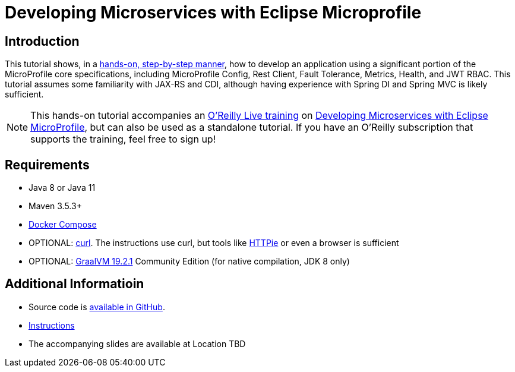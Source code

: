 = Developing Microservices with Eclipse Microprofile

== Introduction


This tutorial shows, in a https://github.com/jclingan/oreilly-microprofile-quarkus-hands-on/docs[hands-on, step-by-step manner], how to develop an application using a significant portion of the MicroProfile core specifications, including MicroProfile Config, Rest Client, Fault Tolerance, Metrics, Health, and JWT RBAC. This tutorial assumes some familiarity with JAX-RS and CDI, although having experience with Spring DI and Spring MVC is likely sufficient.

NOTE: This hands-on tutorial accompanies an https://learning.oreilly.com/live-training/[O'Reilly Live training] on https://learning.oreilly.com/live-training/courses/developing-microservices-with-eclipse-microprofile/0636920360094/[Developing Microservices with Eclipse MicroProfile], but can also be used as a standalone tutorial. If you have an O'Reilly subscription that supports the training, feel free to sign up!


== Requirements
* Java 8 or Java 11
* Maven 3.5.3+
* https://docs.docker.com/compose/install/[Docker Compose]
* OPTIONAL: https://curl.haxx.se/download.html[curl]. The instructions use curl, but tools like https://httpie.org/[HTTPie] or even a browser is sufficient
* OPTIONAL: https://www.graalvm.org/downloads/[GraalVM 19.2.1] Community Edition (for native compilation, JDK 8 only)

== Additional Informatioin
* Source code is https://github.com/jclingan/oreilly-microprofile-quarkus-hands-on[available in GitHub].
* https://github.com/jclingan/oreilly-microprofile-quarkus-hands-on/docs[Instructions]
* The accompanying slides are available at [red]#Location TBD# 
